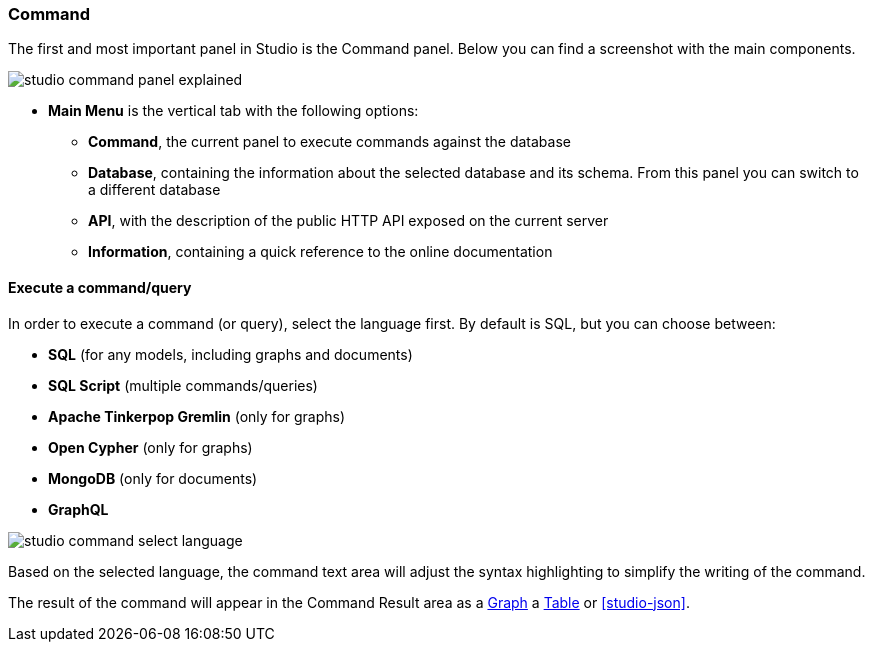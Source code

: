 
[discrete]
### Command

The first and most important panel in Studio is the Command panel.
Below you can find a screenshot with the main components.

image::../../images/studio-command-panel-explained.png[]

* *Main Menu* is the vertical tab with the following options:
** *Command*, the current panel to execute commands against the database
** *Database*, containing the information about the selected database and its schema.
From this panel you can switch to a different database
** *API*, with the description of the public HTTP API exposed on the current server
** *Information*, containing a quick reference to the online documentation

[discrete]
#### Execute a command/query

In order to execute a command (or query), select the language first. By default is SQL, but you can choose between:

* *SQL* (for any models, including graphs and documents)
* *SQL Script* (multiple commands/queries)
* *Apache Tinkerpop Gremlin* (only for graphs)
* *Open Cypher* (only for graphs)
* *MongoDB* (only for documents)
* *GraphQL*

image::../../images/studio-command-select-language.png[]

Based on the selected language, the command text area will adjust the syntax highlighting to simplify the writing of the command.

The result of the command will appear in the Command Result area as a <<studio-graph,Graph>> a <<studio-table,Table>> or <<studio-json>>.


